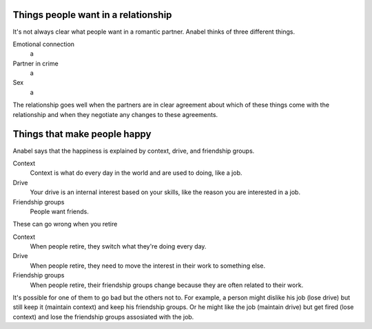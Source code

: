 Things people want in a relationship
---------------------------------------
It's not always clear what people want in a romantic partner.
Anabel thinks of three different things.

Emotional connection
    a
Partner in crime
    a
Sex
    a

The relationship goes well when the partners are in clear agreement
about which of these things come with the relationship and when they
negotiate any changes to these agreements.

Things that make people happy
-------------------------------
Anabel says that the happiness is explained by context, drive, and friendship groups.

Context
    Context is what do every day in the world and are used to doing, like a job.
Drive
    Your drive is an internal interest based on your skills, like the reason you are interested in a job.
Friendship groups
    People want friends.

These can go wrong when you retire

Context
    When people retire, they switch what they're doing every day.
Drive
    When people retire, they need to move the interest in their work to something else.
Friendship groups
    When people retire, their friendship groups change because they are often related to their work.

It's possible for one of them to go bad but the others not to.
For example, a person might dislike his job (lose drive) but still
keep it (maintain context) and keep his friendship groups. Or he
might like the job (maintain drive) but get fired (lose context)
and lose the friendship groups assosiated with the job.
